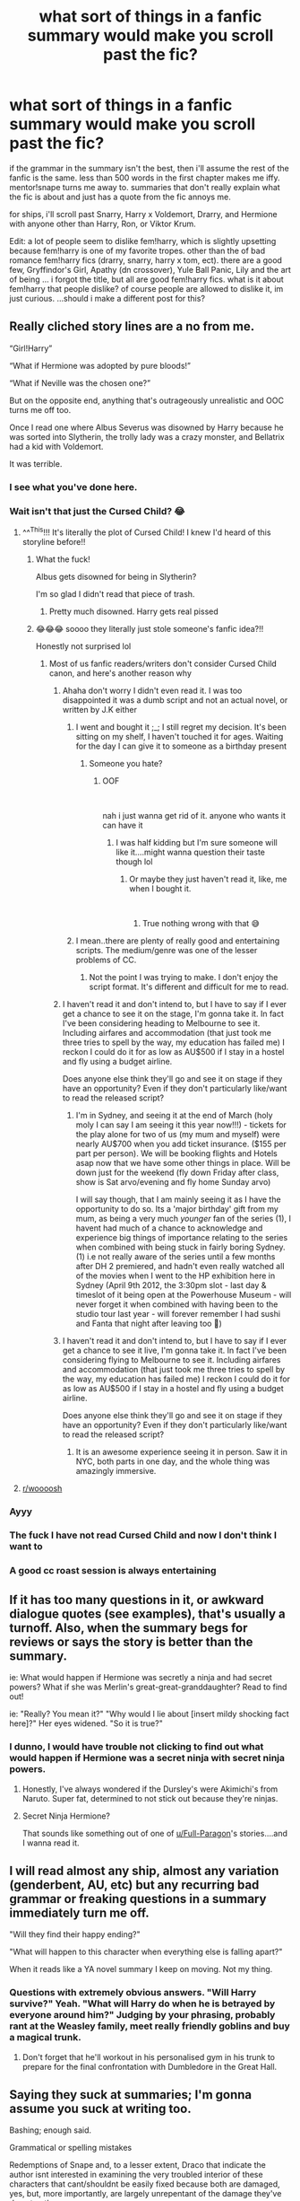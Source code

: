 #+TITLE: what sort of things in a fanfic summary would make you scroll past the fic?

* what sort of things in a fanfic summary would make you scroll past the fic?
:PROPERTIES:
:Author: Jirazy
:Score: 47
:DateUnix: 1546657244.0
:DateShort: 2019-Jan-05
:FlairText: Discussion
:END:
if the grammar in the summary isn't the best, then i'll assume the rest of the fanfic is the same. less than 500 words in the first chapter makes me iffy. mentor!snape turns me away to. summaries that don't really explain what the fic is about and just has a quote from the fic annoys me.

for ships, i'll scroll past Snarry, Harry x Voldemort, Drarry, and Hermione with anyone other than Harry, Ron, or Viktor Krum.

Edit: a lot of people seem to dislike fem!harry, which is slightly upsetting because fem!harry is one of my favorite tropes. other than the of bad romance fem!harry fics (drarry, snarry, harry x tom, ect). there are a good few, Gryffindor's Girl, Apathy (dn crossover), Yule Ball Panic, Lily and the art of being ... i forgot the title, but all are good fem!harry fics. what is it about fem!harry that people dislike? of course people are allowed to dislike it, im just curious. ...should i make a different post for this?


** Really cliched story lines are a no from me.

“Girl!Harry”

“What if Hermione was adopted by pure bloods!”

“What if Neville was the chosen one?”

But on the opposite end, anything that's outrageously unrealistic and OOC turns me off too.

Once I read one where Albus Severus was disowned by Harry because he was sorted into Slytherin, the trolly lady was a crazy monster, and Bellatrix had a kid with Voldemort.

It was terrible.
:PROPERTIES:
:Author: literaltent
:Score: 132
:DateUnix: 1546658149.0
:DateShort: 2019-Jan-05
:END:

*** I see what you've done here.
:PROPERTIES:
:Score: 39
:DateUnix: 1546659956.0
:DateShort: 2019-Jan-05
:END:


*** Wait isn't that just the Cursed Child? 😂
:PROPERTIES:
:Author: rachrox92
:Score: 49
:DateUnix: 1546659315.0
:DateShort: 2019-Jan-05
:END:

**** ^^^This!!! It's literally the plot of Cursed Child! I knew I'd heard of this storyline before!!
:PROPERTIES:
:Author: mychllr
:Score: 24
:DateUnix: 1546659671.0
:DateShort: 2019-Jan-05
:END:

***** What the fuck!

Albus gets disowned for being in Slytherin?

I'm so glad I didn't read that piece of trash.
:PROPERTIES:
:Author: Harudera
:Score: 6
:DateUnix: 1546731270.0
:DateShort: 2019-Jan-06
:END:

****** Pretty much disowned. Harry gets real pissed
:PROPERTIES:
:Author: mychllr
:Score: 3
:DateUnix: 1546732143.0
:DateShort: 2019-Jan-06
:END:


***** 😂😂😂 soooo they literally just stole someone's fanfic idea?!!

Honestly not surprised lol
:PROPERTIES:
:Author: rachrox92
:Score: 1
:DateUnix: 1546659732.0
:DateShort: 2019-Jan-05
:END:

****** Most of us fanfic readers/writers don't consider Cursed Child canon, and here's another reason why
:PROPERTIES:
:Author: mychllr
:Score: 23
:DateUnix: 1546659856.0
:DateShort: 2019-Jan-05
:END:

******* Ahaha don't worry I didn't even read it. I was too disappointed it was a dumb script and not an actual novel, or written by J.K either
:PROPERTIES:
:Author: rachrox92
:Score: 12
:DateUnix: 1546659929.0
:DateShort: 2019-Jan-05
:END:

******** I went and bought it ;_; I still regret my decision. It's been sitting on my shelf, I haven't touched it for ages. Waiting for the day I can give it to someone as a birthday present
:PROPERTIES:
:Author: mychllr
:Score: 11
:DateUnix: 1546660302.0
:DateShort: 2019-Jan-05
:END:

********* Someone you hate?
:PROPERTIES:
:Author: rachrox92
:Score: 20
:DateUnix: 1546660324.0
:DateShort: 2019-Jan-05
:END:

********** OOF

​

nah i just wanna get rid of it. anyone who wants it can have it
:PROPERTIES:
:Author: mychllr
:Score: 12
:DateUnix: 1546660702.0
:DateShort: 2019-Jan-05
:END:

*********** I was half kidding but I'm sure someone will like it....might wanna question their taste though lol
:PROPERTIES:
:Author: rachrox92
:Score: 8
:DateUnix: 1546660739.0
:DateShort: 2019-Jan-05
:END:

************ Or maybe they just haven't read it, like, me when I bought it.

​
:PROPERTIES:
:Author: mychllr
:Score: 2
:DateUnix: 1546661169.0
:DateShort: 2019-Jan-05
:END:

************* True nothing wrong with that 😅
:PROPERTIES:
:Author: rachrox92
:Score: 1
:DateUnix: 1546698881.0
:DateShort: 2019-Jan-05
:END:


******** I mean..there are plenty of really good and entertaining scripts. The medium/genre was one of the lesser problems of CC.
:PROPERTIES:
:Author: natus92
:Score: 4
:DateUnix: 1546692673.0
:DateShort: 2019-Jan-05
:END:

********* Not the point I was trying to make. I don't enjoy the script format. It's different and difficult for me to read.
:PROPERTIES:
:Author: rachrox92
:Score: 1
:DateUnix: 1546698933.0
:DateShort: 2019-Jan-05
:END:


******* I haven't read it and don't intend to, but I have to say if I ever get a chance to see it on the stage, I'm gonna take it. In fact I've been considering heading to Melbourne to see it. Including airfares and accommodation (that just took me three tries to spell by the way, my education has failed me) I reckon I could do it for as low as AU$500 if I stay in a hostel and fly using a budget airline.

Does anyone else think they'll go and see it on stage if they have an opportunity? Even if they don't particularly like/want to read the released script?
:PROPERTIES:
:Author: KarelJanovic
:Score: 1
:DateUnix: 1546676803.0
:DateShort: 2019-Jan-05
:END:

******** I'm in Sydney, and seeing it at the end of March (holy moly I can say I am seeing it this year now!!!) - tickets for the play alone for two of us (my mum and myself) were nearly AU$700 when you add ticket insurance. ($155 per part per person). We will be booking flights and Hotels asap now that we have some other things in place. Will be down just for the weekend (fly down Friday after class, show is Sat arvo/evening and fly home Sunday arvo)

I will say though, that I am mainly seeing it as I have the opportunity to do so. Its a 'major birthday' gift from my mum, as being a very much /younger/ fan of the series (1), I havent had much of a chance to acknowledge and experience big things of importance relating to the series when combined with being stuck in fairly boring Sydney. (1) i.e not really aware of the series until a few months after DH 2 premiered, and hadn't even really watched all of the movies when I went to the HP exhibition here in Sydney (April 9th 2012, the 3:30pm slot - last day & timeslot of it being open at the Powerhouse Museum - will never forget it when combined with having been to the studio tour last year - will forever remember I had sushi and Fanta that night after leaving too 🤣)
:PROPERTIES:
:Author: blackpixie394
:Score: 2
:DateUnix: 1546699617.0
:DateShort: 2019-Jan-05
:END:


******* I haven't read it and don't intend to, but I have to say if I ever get a chance to see it live, I'm gonna take it. In fact I've been considering flying to Melbourne to see it. Including airfares and accommodation (that just took me three tries to spell by the way, my education has failed me) I reckon I could do it for as low as AU$500 if I stay in a hostel and fly using a budget airline.

Does anyone else think they'll go and see it on stage if they have an opportunity? Even if they don't particularly like/want to read the released script?
:PROPERTIES:
:Author: KarelJanovic
:Score: 1
:DateUnix: 1546677249.0
:DateShort: 2019-Jan-05
:END:

******** It is an awesome experience seeing it in person. Saw it in NYC, both parts in one day, and the whole thing was amazingly immersive.
:PROPERTIES:
:Author: SerendipitousReading
:Score: 3
:DateUnix: 1546702916.0
:DateShort: 2019-Jan-05
:END:


**** [[/r/woooosh][r/woooosh]]
:PROPERTIES:
:Author: pax1
:Score: 8
:DateUnix: 1546670147.0
:DateShort: 2019-Jan-05
:END:


*** Ayyy
:PROPERTIES:
:Author: derivative_of_life
:Score: 4
:DateUnix: 1546666665.0
:DateShort: 2019-Jan-05
:END:


*** The fuck I have not read Cursed Child and now I don't think I want to
:PROPERTIES:
:Score: 5
:DateUnix: 1546708531.0
:DateShort: 2019-Jan-05
:END:


*** A good cc roast session is always entertaining
:PROPERTIES:
:Author: InfernoItaliano
:Score: 3
:DateUnix: 1546741518.0
:DateShort: 2019-Jan-06
:END:


** If it has too many questions in it, or awkward dialogue quotes (see examples), that's usually a turnoff. Also, when the summary begs for reviews or says the story is better than the summary.

ie: What would happen if Hermione was secretly a ninja and had secret powers? What if she was Merlin's great-great-granddaughter? Read to find out!

ie: "Really? You mean it?" "Why would I lie about [insert mildy shocking fact here]?" Her eyes widened. "So it is true?"
:PROPERTIES:
:Author: Flye_Autumne
:Score: 36
:DateUnix: 1546658233.0
:DateShort: 2019-Jan-05
:END:

*** I dunno, I would have trouble not clicking to find out what would happen if Hermione was a secret ninja with secret ninja powers.
:PROPERTIES:
:Score: 30
:DateUnix: 1546660767.0
:DateShort: 2019-Jan-05
:END:

**** Honestly, I've always wondered if the Dursley's were Akimichi's from Naruto. Super fat, determined to not stick out because they're ninjas.
:PROPERTIES:
:Author: BobVosh
:Score: 7
:DateUnix: 1546668951.0
:DateShort: 2019-Jan-05
:END:


**** Secret Ninja Hermione?

That sounds like something out of one of [[/u/Full-Paragon][u/Full-Paragon]]'s stories....and I wanna read it.
:PROPERTIES:
:Author: CryptidGrimnoir
:Score: 0
:DateUnix: 1546692163.0
:DateShort: 2019-Jan-05
:END:


** I will read almost any ship, almost any variation (genderbent, AU, etc) but any recurring bad grammar or freaking questions in a summary immediately turn me off.

"Will they find their happy ending?"

"What will happen to this character when everything else is falling apart?"

When it reads like a YA novel summary I keep on moving. Not my thing.
:PROPERTIES:
:Author: blazingdusk
:Score: 31
:DateUnix: 1546661110.0
:DateShort: 2019-Jan-05
:END:

*** Questions with extremely obvious answers. "Will Harry survive?" Yeah. "What will Harry do when he is betrayed by everyone around him?" Judging by your phrasing, probably rant at the Weasley family, meet really friendly goblins and buy a magical trunk.
:PROPERTIES:
:Author: EpicDaNoob
:Score: 14
:DateUnix: 1546704584.0
:DateShort: 2019-Jan-05
:END:

**** Don't forget that he'll workout in his personalised gym in his trunk to prepare for the final confrontation with Dumbledore in the Great Hall.
:PROPERTIES:
:Author: ChibzyDaze
:Score: 8
:DateUnix: 1546705748.0
:DateShort: 2019-Jan-05
:END:


** Saying they suck at summaries; I'm gonna assume you suck at writing too.

Bashing; enough said.

Grammatical or spelling mistakes

Redemptions of Snape and, to a lesser extent, Draco that indicate the author isnt interested in examining the very troubled interior of these characters that cant/shouldnt be easily fixed because both are damaged, yes, but, more importantly, are largely unrepentant of the damage they've done to others.
:PROPERTIES:
:Score: 60
:DateUnix: 1546659510.0
:DateShort: 2019-Jan-05
:END:

*** More or less in agreement. The first one isn't a deal breaker for me, but I also assuming they suck at writing, but if the summary is interesting enough I'd be willing to give them a second chance.

I also scroll down in a hurry at Snape and Malfoy redemption themes in summaries, but more because I'm not interested in those characters. I can see how a well written Snape redemption story might be appealing to people who don't have burning childhood-ingrained hatred and bitterness towards him.
:PROPERTIES:
:Author: blandge
:Score: 15
:DateUnix: 1546664978.0
:DateShort: 2019-Jan-05
:END:


*** I agree with each point in a small sense, but in most of them, I will give a bit of leeway.

1. Summaries are /hard/. I can sit down and write six or seven chapters and I will still be tapping my cheek, trying to figure out a summary. Granted, I never say that I suck at them in the actual summary, most likely on the note in the first chapter if at all. Trying to condense all my imagination, world, and events into a paragraph is something I cannot do. I cannot simplify things.

2. Depends on whether it is good or bad bashing. Well, I dislike bashing as a whole as it is quite dumb, but using character traits as a method to assume something (from a character's point of view) is great. In one of my stories, the main character hates Dumbledore and only sees what he wants to see. Another thing I hate is where characters (mostly Hermione) are made perfect. I consider this reverse-bashing.

3. Everyone makes mistakes. My mind often automatically corrects them, no matter what I read.

4. Depends on the universe and how different it is. I think, without a doubt, that Severus was beyond redemption. He bullied, tormented, and ruined the lives of children he taught. He did /some/ good at the end, solely because his own guilt was eating away at him. Even from a young age, he was not a good child and he clung to the happiness that he received from Lily and became jaded when it was taken. Love is more destructive than hate, without a doubt. In order to redeem him, you /must/ go back to the start.

Draco is a little different because he has redeeming qualities. Think of it this way: A terrorist comes into your /home/ and puts a gun to your head, telling you to kill someone or he would kill you, your family, and everyone you loved. The issue is that this terrorist was crazy powerful, had some major influence. Lord Voldemort came back from the dead. You must see that Draco would have had it rough. In order to redeem him, it can be done at childhood, pre-teen, or teenager. He quite obviously cares greatly for his parents, so even Lord Voldemort reviving can be a good point. He has a lot of arcs and potential, everyone just does it incorrectly.

I feel bad for mentioning slash, but what I said above is what causes issues with Harry/Draco slash. They have chemistry and they have anger. Love and hate are at the same end of the spectrum. One of the more common things I see is: Draco is mean! and, well, most boys often bully the girl they like?

Anyway, redemption can work if it is done correctly. There are a few that cannot be saved. Tom Riddle, Severus Snape, Bellatrix Lestrange, and Lucius Malfoy to name a few.
:PROPERTIES:
:Author: ModernDayWeeaboo
:Score: 5
:DateUnix: 1546675275.0
:DateShort: 2019-Jan-05
:END:

**** u/tmthesaurus:
#+begin_quote
  Summaries are hard. I can sit down and write six or seven chapters and I will still be tapping my cheek, trying to figure out a summary. Granted, I never say that I suck at them in the actual summary, most likely on the note in the first chapter if at all. Trying to condense all my imagination, world, and events into a paragraph is something I cannot do. I cannot simplify things.
#+end_quote

It's not just that it's hard; it's an entirely different skill.
:PROPERTIES:
:Author: tmthesaurus
:Score: 5
:DateUnix: 1546682799.0
:DateShort: 2019-Jan-05
:END:

***** Yeah, one of my favorite authors says the technically hardest part of his job is having to do the cover blurbs, rather than the actual story, due to the more constrained rules and methods he has to use.
:PROPERTIES:
:Author: CryptidGrimnoir
:Score: 3
:DateUnix: 1546692099.0
:DateShort: 2019-Jan-05
:END:


**** How do you feel about major Snape character change if the fic diverges in 1981 in Godric's Hollow? (ie if Voldemort was successful in killing all three Potters, and the Order of the Phoenix goes underground in order to survive)
:PROPERTIES:
:Author: Flye_Autumne
:Score: 2
:DateUnix: 1546708048.0
:DateShort: 2019-Jan-05
:END:


**** u/j3llyf1shh:
#+begin_quote
  and ruined the lives of children he taught
#+end_quote

we don't see him 'ruining' the lives of anyone he teaches, lol.

but even if he did, that still wouldn't make him beyond redemption. this applies for /all/ redemption arcs, but /especially so/ for snape, who risks his life to save the lives of other people. your apparent idea that redemption can only go to people who haven't done any substantial wrong, or if they did, were forced to do so, is incoherent with what redemption actually is. you /have/ to do unforgivable things to be worthy of redemption. snape can be redeemed at any point in his life. bellatrix and lucius are flat characters with clear and flat motivations, so there isn't much to go on wrt their reform. riddle's entire character is about his belief in his own superiority over others and his fear of death. at a push, you can influence him as a child or teenager and have him pursue less malevolent means of attaining immortality, and achieving greatness

#+begin_quote
  and, well, most boys often bully the girl they like?
#+end_quote

that's a misogynistic and toxic trope to romanticise for m/f pairings, and it's the same for any other type of pairing
:PROPERTIES:
:Author: j3llyf1shh
:Score: 3
:DateUnix: 1546694769.0
:DateShort: 2019-Jan-05
:END:

***** u/ModernDayWeeaboo:
#+begin_quote
  we don't see him 'ruining' the lives of anyone he teaches, lol.
#+end_quote

I mean, he made Hermione cry, caused Neville so much fear that the boy's boggart was him, and humiliated and tormented him in every class. He was a toxic person that would have been fired and sued in any real life setting. I am not a ‘Snape apologist', nor do I seek to bash him -- heck, I love his character. He was not a good person, though. The ends do not justify the means.

I apologise, but I consider abusing, belittling, and tormenting young children to be an unforgivable thing. Threatening to poison someone's pet is abhorrent, no matter how you want to look at it. Have you ever lost a pet before? Now, imagine someone -- a professor, who is someone you are emant to feel safe around -- threatening to kill it to your face.

Tom Riddle was a malicious child from the get-go. The only way you could redeem him is if you gave him a happy family outside of an orphanage. Same for Severus. The root of the issue is the childhood.

#+begin_quote
  that's a misogynistic and toxic trope to romanticise for m/f pairings, and it's the same for any other type of pairing
#+end_quote

How is it misogynistic? I do not understand. It is a considerable fact and a quite true statement, not that I condone it. Half the men I know bullied the girl they liked and they ended up together eventually. It is something that happens, even in this day and age. Granted, it is slowly dying out due t social media and whatnot, but it happens.
:PROPERTIES:
:Author: ModernDayWeeaboo
:Score: 7
:DateUnix: 1546695985.0
:DateShort: 2019-Jan-05
:END:

****** all of that...didn't ruin their lives. it just caused them distress temporarily

#+begin_quote
  Half the men I know bullied the girl they liked and they ended up together eventually.
#+end_quote

damn
:PROPERTIES:
:Author: j3llyf1shh
:Score: 2
:DateUnix: 1546696333.0
:DateShort: 2019-Jan-05
:END:

******* u/Kazeto:
#+begin_quote
  all of that...didn't ruin their lives. it just caused them distress temporarily
#+end_quote

Of course, one could make an argument that this temporary distress is the reason why they did not go to Snape in the fifth book before jumping into action, and that if they did tell him Sirius wouldn't have died. Plus, the possibility of such behaviour causing lasting trauma is a very real thing that some people have to cope with in their adult years, because they had real people do that kind of stuff to them one or more times too many.

#+begin_quote
  damn
#+end_quote

Yeah, it's a thing, but not everywhere. I would guess it relates to the bully doing it because they do not, at this point, know of any other way to get the girl's attention, but as someone who'd never actually seen this personally (where I lived as a kid, all the bullies happened to just be unpleasant people and none of them succeeded at getting any of the girls they gave their “attention” to) I couldn't tell you for sure. Although you won't find me claiming that this isn't rooted in sexism on some level, because it likely is, but I don't think it's as simple as being an example of misogyny.
:PROPERTIES:
:Author: Kazeto
:Score: 1
:DateUnix: 1546743825.0
:DateShort: 2019-Jan-06
:END:


** I've said it before, I'll say it some more.

As soon as I see 'Lord Hadrian', I'm out.
:PROPERTIES:
:Score: 55
:DateUnix: 1546657918.0
:DateShort: 2019-Jan-05
:END:

*** Funny, when I see it I'm interested. The differences in people's tastes
:PROPERTIES:
:Author: mychllr
:Score: 11
:DateUnix: 1546659702.0
:DateShort: 2019-Jan-05
:END:

**** Oh I know. We all have preferences, nothing wrong with it. The irony of mine is that I found myself outlining a 'Lord' / politics heavy fic. But if I write it, I know I'd just keep Harry's name as Harry. It's how I'm wired.
:PROPERTIES:
:Score: 9
:DateUnix: 1546659833.0
:DateShort: 2019-Jan-05
:END:

***** I love!!! Political fics! I don't like Harry's name for the same reason as the Dursleys - it's too plain. It fits canon Harry, but when a fanfic makes Harry into an extraordinary person, I find it makes sense to give him a name that's a little bit /more./
:PROPERTIES:
:Author: mychllr
:Score: 5
:DateUnix: 1546660168.0
:DateShort: 2019-Jan-05
:END:

****** I always feel like 'Lord Potter' is just fine.
:PROPERTIES:
:Score: 9
:DateUnix: 1546660825.0
:DateShort: 2019-Jan-05
:END:

******* Yeah but legal thingys where they have to say their full name?
:PROPERTIES:
:Author: mychllr
:Score: 1
:DateUnix: 1546661310.0
:DateShort: 2019-Jan-05
:END:

******** You could also use "Henry" if you really need a more formal name for Harry. iirc it's even one of the Potter ancestor's names on Pottermore, if you follow that.
:PROPERTIES:
:Author: Flye_Autumne
:Score: 7
:DateUnix: 1546662178.0
:DateShort: 2019-Jan-05
:END:

********* I don't mind Henry actually for some reason. Might be all those British kings called Henry.
:PROPERTIES:
:Author: mychllr
:Score: 1
:DateUnix: 1546680204.0
:DateShort: 2019-Jan-05
:END:


******** I'd probably stick with Harry, honestly. Again, just my preference.
:PROPERTIES:
:Score: 4
:DateUnix: 1546661510.0
:DateShort: 2019-Jan-05
:END:

********* Yeah... I've got a bit of a thing with cooler sounding names. I made a character called Alisha except her name was spelled Eilytia. But pronounced Alisha
:PROPERTIES:
:Author: mychllr
:Score: 1
:DateUnix: 1546661753.0
:DateShort: 2019-Jan-05
:END:


****** Tom, is that you?
:PROPERTIES:
:Author: pdv190
:Score: 3
:DateUnix: 1546666595.0
:DateShort: 2019-Jan-05
:END:

******* Haha... I actually agree with Tom on his name - the Dark Lord /Tom/ just isn't scary sounding, no matter how hard you try
:PROPERTIES:
:Author: mychllr
:Score: 3
:DateUnix: 1546680301.0
:DateShort: 2019-Jan-05
:END:


*** Lord Hadrian? You mean His Grace, King Haedryan of House Pottyr, the hundredth of his name, King of the clichés, the gary stus and the stale tropes, lord of the seven harems and protector of the realm of bad fanfic...
:PROPERTIES:
:Score: 8
:DateUnix: 1546681314.0
:DateShort: 2019-Jan-05
:END:

**** I think you mean our Lord and Saviour, Lord Hadrian Potter-Black-Peverell-Slytherin-Gryffindor-Ravenclaw-Hufflepuff-Emryrs-Pendragon of Potter Manor, the largest, greatest, and poshest of all the Wizarding seats of Britain
:PROPERTIES:
:Author: Flye_Autumne
:Score: 5
:DateUnix: 1546707826.0
:DateShort: 2019-Jan-05
:END:


*** I'm out of the loop or just stupid. What's 'Lord Hadrian'?
:PROPERTIES:
:Author: balzotheclown
:Score: 1
:DateUnix: 1546680406.0
:DateShort: 2019-Jan-05
:END:

**** There's a subgenre of fanfics where Harry finds out that he is actually the heir of every single powerful wizard and witch in the history of mankind. Usually, a manipulative Dumbledore kept this knowledge from him for some kind of evil scheme.
:PROPERTIES:
:Score: 2
:DateUnix: 1546681517.0
:DateShort: 2019-Jan-05
:END:

***** Shit I read one like that. Neko's Mate. It was the first time I had heard of the concept. I enjoyed it though. Didn't enjoy that the story was seemingly abandoned.
:PROPERTIES:
:Author: balzotheclown
:Score: 1
:DateUnix: 1546684833.0
:DateShort: 2019-Jan-05
:END:

****** Omg you made me remember another thing that just puts me off - tossing in japanese folklore-related beings, or even just japanese stuff, into a fanfic, without anything Japan-centric happening in the fanfic, haha :D

@Lord Hadrian trope tho, I quite like it myself (as long as the author doesn't run with it too much), there's quite a lot of nice fics with it to read :D
:PROPERTIES:
:Author: Yumehayla
:Score: 2
:DateUnix: 1546725290.0
:DateShort: 2019-Jan-06
:END:


*** Random thought, anyone know what the first fic was to use Hadrian as Harry's /real/ name?
:PROPERTIES:
:Score: 1
:DateUnix: 1546739891.0
:DateShort: 2019-Jan-06
:END:


** I appreciate quotes from the fic in the summary because it can give you a sense of the writing quality - /but/ only if you can still tell what the fic is about (I think that's easier on AO3, where you have the benefit of descriptive tags).

I also find it completely baffling how many people disparage their own writing, be it in the form of "I can't write summaries" or rambling tags about they wrote this at 2 am and have no idea what they're doing. Why would I read something if even the author doesn't think it's good?
:PROPERTIES:
:Author: siderumincaelo
:Score: 14
:DateUnix: 1546664182.0
:DateShort: 2019-Jan-05
:END:

*** Also when people have the phrase "they are just smol beans"
:PROPERTIES:
:Author: Flye_Autumne
:Score: 2
:DateUnix: 1546707895.0
:DateShort: 2019-Jan-05
:END:


** - Snape fics are a no from me as are Draco ones (unless they come from some of my favored writers)
- Tend to avoid Marauder Era/Next Gen fics
- Hermione/Harry shipped w/ DE/Voldie is a big fat no (with the exception of the rare Hellatrix fic)
- Tend to avoid crossovers (esp. Xmen/ Naruto)
- Not really a fan of Harry/Ginny unless its a multi/harem fic or a really well written Ginny

Otherwise its mostly on a scale of 1 to 100 how cliche this looks/seems with my make/break threshold changing based on how im feeling
:PROPERTIES:
:Author: nicnacR
:Score: 13
:DateUnix: 1546665688.0
:DateShort: 2019-Jan-05
:END:


** Girl!Harry, Snarry, heavily political summaries, dumb Ron, Gryffindor heir!Harry, Pureblood!Hermione, self inserts and the ones where Harry has a sibling that's the real and special Baby Who Lived.

If that's what you want to read and write, go ahead and enjoy yourself, I just don't share your interests.
:PROPERTIES:
:Author: Chiwibel
:Score: 20
:DateUnix: 1546661275.0
:DateShort: 2019-Jan-05
:END:

*** I'm curious. Could you define/give an example of heavily political summaries?
:PROPERTIES:
:Author: emong757
:Score: 2
:DateUnix: 1546664734.0
:DateShort: 2019-Jan-05
:END:

**** Not OP, but there are a lot of summaries along the lines of

#+begin_quote
  After Sirius death Harry is shown his true legacy. With three Lordships to his name, will Harry be able to push the Wizengamot into action or have they already fallen under Voldemort's and Dumbledore's influence? HP/DG/SB/FD, Dumbledore!bashing, Weasley!bashing, but not the twins
#+end_quote

And in most of these stories, everyone just bends over for Harry and takes his /Lordships/.
:PROPERTIES:
:Author: Hellstrike
:Score: 14
:DateUnix: 1546678477.0
:DateShort: 2019-Jan-05
:END:


** i very rarely read fic. with harry as a protagonist, or anything that's self-insert-y e.g. where he's a genius, powerful, politically savvy, harry/fleur, harry/tonks, harry/daphne, indie, a womaniser etc.
:PROPERTIES:
:Author: j3llyf1shh
:Score: 9
:DateUnix: 1546663186.0
:DateShort: 2019-Jan-05
:END:


** Smart!Powerful!Grey!Sarcastic!Harry or any combination of thereof. I haven't yet seen an author who feels the need to point out that they're writing a Smart!Harry in the summary actually manage to do so.

Also, lowercase titles. I don't care if it's the best fic ever, I'll ignore it out of sheer spite, you artsy pretentious hipster.
:PROPERTIES:
:Author: rek-lama
:Score: 10
:DateUnix: 1546686620.0
:DateShort: 2019-Jan-05
:END:


** - On AO3 -- 50 characters, ten pairings, and a million tags.
- Abuse fics. We know Harry was neglected and emotionally abused. I understand when people want to focus on those things, since they are horrific and JK didn't really acknowledge the trauma there, but I have no desire to read the Dursleys beating the shit out of Harry and raping him. Ditto for Draco and Hermione.\\
- Harry is Lord of Everything, because lol. Usually described as "Harry finds out the truth about ..."
- Harry/Hermione is the Malfoy's or Lestrange's kidnapped child. I'm not a fan of Dumbledore's, but that just ludicrous.
- Also, Hermione is a secret pureblood or descends from Salazar Slytherin in some way.
- Hermione thinks the conservative pureblood culture is all very sensible and learns their manners and customs so she can be accepted by them.
- Fem!Harry because while I have no doubt that it can be really well-done, it's often a self-insert fic or an attempt to write a female character at the center of the action. While I do find annoying that Hermione spends so much of the series helping Harry with his goals instead of having more goals of her own, I hardly want to reread the books from another perspective.
- Also, doing the books from another perspective, but keeping Harry as the center of the action, so it's basically 100k of the books being rewritten with Harry in being in Slytherin. If you're going to go through the trouble of giving Harry a whole new life, what's the point of having him make nearly the same decisions?
- Harry or Hermione go back in time and immediately take up sex with Voldie / Bellatrix / Lucius / Narcissa / Regulus / Snape or whichever character the author wants to save. In general, the summary for a time-travel fic has to be really intriguing, or I just scroll past it.
- Harry/Draco/Hermione are secret veelas, vampires, or come into sort of creature inheritance that makes them better at magic than just about anyone else, and also comes with a soul mate bond so they can be paired off with someone at eleven without actively choosing the person. The veela tag alone will keep me from reading just about any fic.\\
- Men being loved into being better. I personally love Lucius and Snape, because they are petty, vindictive, snarky people, and I find them fun to read as long as I don't have to root for them. It makes me gag when people pair them with Hermione or Ginny in an attempt to offer them redemption, especially when they have been interested in the girls since they were children, which is horrific. Using characters such as Hermione, Ginny, and Luna to write redemption arcs for fucked up men, implying that they can behave like perfectly wonderful human beings if only they are loved by the right woman is just offensive. Lucius, Snape, and Voldemort (and in some cases Bellatrix) didn't need attractive teenage girls who took the time to change their mind about everything they believed in and were kind to them even when they showered these girls with horrendous verbal abuse. What they needed was to work on themselves, and not be terrible, regardless of whom they were sexually attracted to/in love at any given time.
:PROPERTIES:
:Author: purplepollock
:Score: 9
:DateUnix: 1546686640.0
:DateShort: 2019-Jan-05
:END:


** WBWL. Hermione/Harry. Voldemort/anyone. Snape/anyone
:PROPERTIES:
:Author: SirBaldBear
:Score: 8
:DateUnix: 1546667007.0
:DateShort: 2019-Jan-05
:END:


** I scroll past anything with a misspelled word in the summary, or anything that says something along the lines of "I suck at summaries." I also avoid anything with slash or a summary that starts with "what if".
:PROPERTIES:
:Author: Team-Mako-N7
:Score: 7
:DateUnix: 1546664729.0
:DateShort: 2019-Jan-05
:END:


** - 1: Not a fan of main character slash, so generally that rules out a lot of Harry/Male pairings, with a special NO to Harry/Voldemort or Harry/Draco from me.

- 2: So not specifically Female!Harry as if its a female Harry from birth I might be interested, but I am not a fan of sudden sex change, or "secretly a girl" styles of stories. No, I would rather a solid female Harry OC if possible.

- 3: Honestly not a huge "traditional" Harry/Ginny pairing fan. So if its that pairing the story better be drifting far away from canon style.

- 4: Adding to 3... any story that's too much of a basic rehash of the canon story. I don't want a retelling of the canon story that just has Harry in a different house and that's the major change.

- 5: And finally, the one that is the biggest NO of all to me... Stories where you can just TELL that the author "censored" themselves to get a lower rating to attract a larger audience or avoid complications. The original stories are not rated K, or even T all the way through, so unless your story is clearly aiming to only tell a child's story, or a very tame and sweet story, don't censor it for a rating. It becomes fairly obvious early on and makes a story have no proper flow, nor be believable. There are elements of Canon that are rated M, and yet folks continually handicap themselves to T, or worse, K ratings at times. I am not saying there are no good K or T stories as there are plenty. I am just saying I have seen far too many fan stories with incredible potential that are ruined by the fear of an M or even T.
:PROPERTIES:
:Author: Noexit007
:Score: 6
:DateUnix: 1546668962.0
:DateShort: 2019-Jan-05
:END:


** Female Harry characters that are obvious self-inserts.

90% of all romance fics

Any soulmate/soulbondery fanfiction

Stories that obviously simply rehash canon by adding an additional character.

Dark!Harry, because I am disgusted by the lack of depth

Grey!Harry because it's just Dark!Harry after falling in white colour

​

There's more, for sure, but I'd rather not start my day with thinking of thinks I dislike.
:PROPERTIES:
:Score: 6
:DateUnix: 1546677618.0
:DateShort: 2019-Jan-05
:END:


** Hermione bashing.

Hermione x Draco or Snape

Main pairing is Slash

Harry x Susan Bones (a weird one but seriously don't enjoy this pairing).

Abandoned.
:PROPERTIES:
:Author: MartDiamond
:Score: 6
:DateUnix: 1546677783.0
:DateShort: 2019-Jan-05
:END:

*** its so disappointing when authors drop a story, sadly most of them don't even post in the summary it's been abandoned, just an AN at the end of the fic or in their bio, sometimes nothing at all
:PROPERTIES:
:Author: Jirazy
:Score: 1
:DateUnix: 1546678387.0
:DateShort: 2019-Jan-05
:END:


** mPreg, WBWL, Harry or Hermione paired with Snape/Draco another Death Eater or someone much older than them

When they only write that they're bad at summaries

But the worst in my opinion is when they write only a quote that says nothing about the story and you don't even know who says it.

PS: Just saw it again No Magic AU. Why do you write Harry Potter fanfiction if it doesn't have magic?
:PROPERTIES:
:Author: ameuns
:Score: 6
:DateUnix: 1546681416.0
:DateShort: 2019-Jan-05
:END:


** "Not like other fics"

"Think you know this story? Think again"

"This story will surprise You"

Mostly because they tend to be exactly what they say they're not
:PROPERTIES:
:Score: 6
:DateUnix: 1546708478.0
:DateShort: 2019-Jan-05
:END:

*** u/deleted:
#+begin_quote
  "Think you know this story? Think again"
#+end_quote

Instant skip. It's used sooo often too.
:PROPERTIES:
:Score: 2
:DateUnix: 1546740930.0
:DateShort: 2019-Jan-06
:END:


** Harry/Ginny is one. I'm not sure why I dislike it, I just never like the stories, except for one by Bobmin, and it was an x men crossover. Any Harry/male pairing. I just hate those stories. They never make sense. Harry has sex with Snape/Malfoy/VOLDEMORT. I did find one fem!voldemort/harry, and I wasn't terrible. There may be a good story, but I haven't found any yet. Too many titles. I love political fics, but Hadrian Potter Slytherin Gryffindor Hufflepuff Ravenclaw Merlin(his last name wasn't even Merlin.) etc Fem harry
:PROPERTIES:
:Score: 5
:DateUnix: 1546664446.0
:DateShort: 2019-Jan-05
:END:

*** About the last name being but not being Merlin - do you mean Emrys? It's, I think, the surname of Merling in welsh prose, or something like that, Myrddin Emrys. I think Ambrosius is another one?

Though also, similar opinion... It's not a dealbreaker for me since I really like the Lord Potter trope, but anything above Potter, Black, Slytherin + 1 more plot relevant title really looks over the top :D
:PROPERTIES:
:Author: Yumehayla
:Score: 1
:DateUnix: 1546725825.0
:DateShort: 2019-Jan-06
:END:

**** Exactly. I actually saw one where he had 20+ titles. Not even joking
:PROPERTIES:
:Score: 1
:DateUnix: 1546802543.0
:DateShort: 2019-Jan-06
:END:


** Libertarian!Harry is a no-go for me. I remember seeing that a while ago.
:PROPERTIES:
:Score: 5
:DateUnix: 1546678293.0
:DateShort: 2019-Jan-05
:END:

*** wtf how does thst even work in Harry Potter and why would you put it in the summary?
:PROPERTIES:
:Author: Hellothere_1
:Score: 1
:DateUnix: 1546693282.0
:DateShort: 2019-Jan-05
:END:


** You just said

#+begin_quote
  i'll scroll past Snarry, Harry x Voldemort, Drarry, and Hermione with anyone other than Harry, Ron, or Viktor Krum.
#+end_quote

I'm fairly sure your reasons for doing that are exactly the same as others' reasons for scrolling past fem!Harry.

Personally I'll scroll past all of those plus a whole lot more, but they're not what I look for anyway.

Across the board, apart from the above and spelling mistakes and the usual 'I suck at summariz', I leap away from anything that includes the phrase 'a certain' anything [potions master/blond Slytherin/bushy-haired witch/green-eyed wizard, etc, etc, I'm sure you get the picture]. I expect there are other things too, but that's the one that sets my teeth on edge.

​
:PROPERTIES:
:Author: booksandpots
:Score: 5
:DateUnix: 1546683620.0
:DateShort: 2019-Jan-05
:END:


** Well, it took me long to finally understand it, but usually the combo Dark!Harry- Daphne Marriage Contract- Slytherin Politics- Light Bashing means RACIST MUGGLE HATING HARRY.

Anything that has Harry being aligned with Voldermort, getting pregnant from Slytherins or Hermione betraying him for peanuts ( like betraying Harry to become Head Girl) has me scratching my head...
:PROPERTIES:
:Score: 5
:DateUnix: 1546688227.0
:DateShort: 2019-Jan-05
:END:


** Any summary that starts off with "What if-"
:PROPERTIES:
:Score: 12
:DateUnix: 1546660127.0
:DateShort: 2019-Jan-05
:END:


** Any summary containing the words, hot mess, heir apparent or what if, I changed everything about the canon verse to the point that only the characters names are the same. Any version of I suck at summaries, if you can't manage two sentences about your work, I have little faith in your writing abilities. Oh and summaries that are just an excerpt from the story, that gives no indication as to what the story is actually about.
:PROPERTIES:
:Author: MoonStarRaven
:Score: 4
:DateUnix: 1546667674.0
:DateShort: 2019-Jan-05
:END:


** Bad grammar, Girl!Harry M!Preg or any bashing, especially Ron bashing. Ron as a villain stories. All non-canon ships.
:PROPERTIES:
:Author: all-you-need-is-love
:Score: 4
:DateUnix: 1546673252.0
:DateShort: 2019-Jan-05
:END:


** mpreg
:PROPERTIES:
:Author: raapster
:Score: 5
:DateUnix: 1546696571.0
:DateShort: 2019-Jan-05
:END:


** Anything with more then 10 or so tags in Ao3. nothing turns me off quicker then an over tagged story.

Fics with evil! or bashing! Ron/Weaslys/Dumbledore tags, as they are almost always childish power fantasies.

Poor spelling and grammar is also a turn-off. If you cant be arsed to properly spell check a single paragraph designed to highlight your story, why should I believe that the rest of your story will be any different?

I don't mind quotes or whatever in the description, as long as its well written, and gives me some idea of what to expect. As an example, one of my all time favourite fanfics (not harry potter btw) does this really well;

"A new overlady, you say? She's a little short and flat-chested, although her temper is impressively vile. Oh well. Needs must when needs must. Too long have the lands of Halkeginia gone without true Evil. There are fluffy bunnies and happy ponies all over the place, frolicking! It makes me quite sick! No, it doesn't matter if she wants to or not. Because Evil always finds a way."

from the description alone, it sets up who the main character of the story will be (Louise), what the overarching plot of the story will be, ( Her journey to become the "evil" Overlady of her country) and what style of story this will be, I.e. a comedy, as derived from the tone and choice of language used in the description.
:PROPERTIES:
:Author: DontLoseYourWay223
:Score: 9
:DateUnix: 1546661522.0
:DateShort: 2019-Jan-05
:END:


** Song fic!
:PROPERTIES:
:Author: Cakegeek
:Score: 3
:DateUnix: 1546669678.0
:DateShort: 2019-Jan-05
:END:

*** YES! they are something, right?
:PROPERTIES:
:Score: 2
:DateUnix: 1546688325.0
:DateShort: 2019-Jan-05
:END:


** Bad writing is definitely #1. If there are spelling or grammar mistakes, nope.

Extreme AU stuff, eg. "Harry Potter is a space alien/elf lord/Mongolian tribe leader". I really love the HP universe as it is such a unique world that feels both familiar and otherworldly at the same time. If I want to read high fantasy or sci-fi there are sooooo many other books to choose from.

Adult-child relationships, because yuck. Incest because same.

Anything "Lord Potter" because fuck off with that shit.
:PROPERTIES:
:Author: CompanionCone
:Score: 3
:DateUnix: 1546695017.0
:DateShort: 2019-Jan-05
:END:


** soul bond
:PROPERTIES:
:Author: pizzahotdoglover
:Score: 6
:DateUnix: 1546665614.0
:DateShort: 2019-Jan-05
:END:


** "Takes control of his destiny" fics are hardly good.
:PROPERTIES:
:Author: will1707
:Score: 5
:DateUnix: 1546680738.0
:DateShort: 2019-Jan-05
:END:


** Not godlike gets beat up sometimes.
:PROPERTIES:
:Author: GoldenGroose69
:Score: 2
:DateUnix: 1546660687.0
:DateShort: 2019-Jan-05
:END:


** Fem!Harry, Harems or triads, any kind of Death Eater pairing, weird age differences like Hermione being paired with Remus or Sirius, misunderstood!Snape, slash, self-inserts, badly written summaries , “I suck at summaries,” summaries that don't tell you anything about the story.
:PROPERTIES:
:Author: kiwicifer
:Score: 2
:DateUnix: 1546673629.0
:DateShort: 2019-Jan-05
:END:


** Mpreg, Harem, bashing, submissive/dominant, greyHarry. I have to admit that i found a few really good fics on this sub i would have never read based on the summary alone
:PROPERTIES:
:Author: natus92
:Score: 2
:DateUnix: 1546711122.0
:DateShort: 2019-Jan-05
:END:


** I can go past bad grammar/typos unless it's really atrocious, but when the author doesn't use paragraphs, that's where I put the line - not exacly just the summary, but it's something you notice without even starting to read, so might count xD?

From other things, going too tryhard when trying to give Harry a fancier sounding full name - I'm okay with Hadrian, I quite like it even, but I saw fics using Haraldr and, I kid you not, Harridan, and I wanted to weep over something that might be a good plot but damn that name's too ridiculous to treat the fic seriously...

I also scroll past Harry/Ron and Harry/Ginny fanfics, I dislike both pairings, for different reasons... similarly, any HP characters-only main pairing in a crossover fanfiction.

​

And don't worry about girl!Harry, you're not the only one enjoying that trope :3! I think a good portion of the dislike comes either from disliking genderbends because you liked the character as they were, gender and all, or disliking genderbends based on some social justice-based idea?
:PROPERTIES:
:Author: Yumehayla
:Score: 2
:DateUnix: 1546724518.0
:DateShort: 2019-Jan-06
:END:


** -Tiny changes that don't impact the plot at all

-Next Gen/Marauders era

-Boring pairings, I prefer either an opposites attract or a pairing that other characters are against

-Fics that are solely romance or smut, I prefer there to be some sort of end game for the characters other than getting together
:PROPERTIES:
:Author: ZePwnzerRJ
:Score: 2
:DateUnix: 1546853518.0
:DateShort: 2019-Jan-07
:END:


** The obvious: “I don't do summaries.” Oh. Well, if you don't care enough even to try, I don't care enough to try your fic.

The other obvious: Spelling errors in the summary. If you aren't willing to proofread two lines that everyone sees first, I'll assume you aren't willing to give even a cursory proofread to thousands of words.

The more substantive one is when the summary makes it clear that the main character has been stripped of his/her autonomy so that s/he won't have to own his/her flaws and bad decisions. Example: “What if the Marauders' bullying had never forced Snape to join the Death Eaters for protection?” It's surprisingly common.
:PROPERTIES:
:Score: 1
:DateUnix: 1546690768.0
:DateShort: 2019-Jan-05
:END:


** Snape or Malfoy/ Hermione fic's, Slash, wrong BWL, girl!harry.
:PROPERTIES:
:Author: Sefera17
:Score: 1
:DateUnix: 1546697898.0
:DateShort: 2019-Jan-05
:END:


** It's just horribly ironic you're complaining about grammar when you don't capitalize the first letter in a sentence and your I's.
:PROPERTIES:
:Author: FangOfDrknss
:Score: 1
:DateUnix: 1546715585.0
:DateShort: 2019-Jan-05
:END:


** If it begins with 'What If', then i generally stay away.
:PROPERTIES:
:Score: 1
:DateUnix: 1546804277.0
:DateShort: 2019-Jan-06
:END:


** I love fem!harry
:PROPERTIES:
:Author: LilyPotter123
:Score: 1
:DateUnix: 1546919058.0
:DateShort: 2019-Jan-08
:END:


** "Whilst"
:PROPERTIES:
:Author: JdubCT
:Score: 1
:DateUnix: 1546662632.0
:DateShort: 2019-Jan-05
:END:


** [deleted]
:PROPERTIES:
:Score: -1
:DateUnix: 1546673363.0
:DateShort: 2019-Jan-05
:END:

*** i suppose, but honestly it's not so much having lowercase letters where they shouldn't be is the problem, it's misspelled words and using ‘ as a quotation mark instead of “
:PROPERTIES:
:Author: Jirazy
:Score: 2
:DateUnix: 1546674351.0
:DateShort: 2019-Jan-05
:END:

**** From what I've heard, ' is commonly used outside of the US as quotations.
:PROPERTIES:
:Author: nuclearnat
:Score: 1
:DateUnix: 1546676044.0
:DateShort: 2019-Jan-05
:END:

***** The British tend to use it, you are right. Don't know about any other nations. In Germany it's "...".
:PROPERTIES:
:Score: 1
:DateUnix: 1546678157.0
:DateShort: 2019-Jan-05
:END:

****** But to add to that, the British don't use it in the education system.

Source: I am a British student in my final year of college. I was taught by my teachers from my first ever lesson on punctuation to use " for speach and not '
:PROPERTIES:
:Score: 2
:DateUnix: 1546708994.0
:DateShort: 2019-Jan-05
:END:

******* Indeed? The first English Teacher I had was from London, and he told us off when we used " instead of ', - later we were told off from using ' instead of ". Nowadays I simply stick with " for speech and ' for thoughts, because fuck the world.
:PROPERTIES:
:Score: 2
:DateUnix: 1546709432.0
:DateShort: 2019-Jan-05
:END:

******** Probably got caught in a transition between writing systems. Or something idk.

I'm from Northern England too so that might have an impact
:PROPERTIES:
:Score: 2
:DateUnix: 1546709519.0
:DateShort: 2019-Jan-05
:END:

********* Maybe. Granted, Germans tend to confuse their own Grammar too, as they have suffered through a couple of language reforms in the past decades. So many changes - I shudder just thinking 'bout it.
:PROPERTIES:
:Score: 2
:DateUnix: 1546710977.0
:DateShort: 2019-Jan-05
:END:
